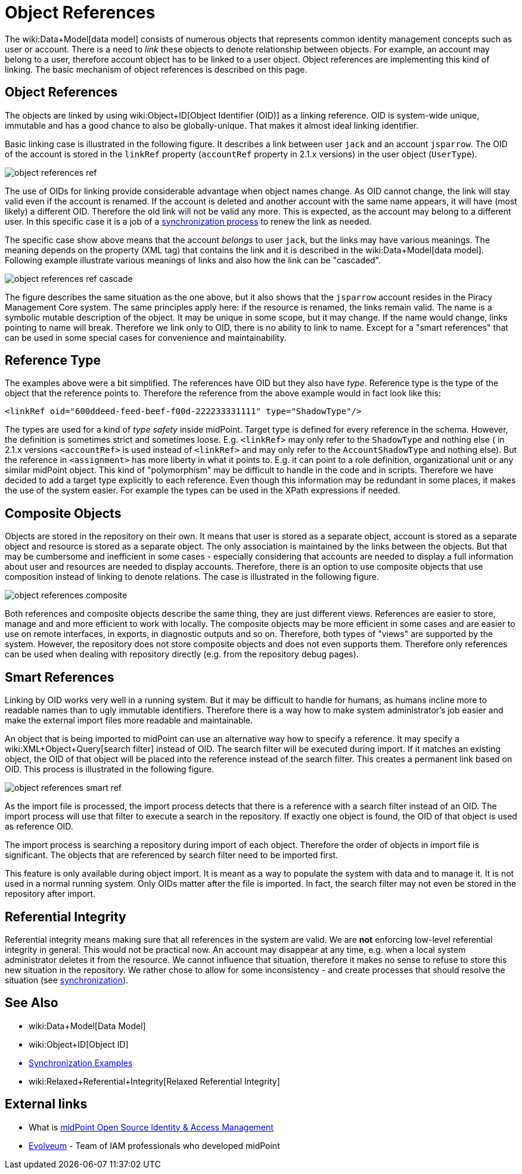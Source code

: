 = Object References
:page-wiki-name: Object References
:page-wiki-id: 3145744
:page-wiki-metadata-create-user: semancik
:page-wiki-metadata-create-date: 2011-09-23T17:47:13.330+02:00
:page-wiki-metadata-modify-user: semancik
:page-wiki-metadata-modify-date: 2019-04-03T09:16:31.153+02:00
:page-upkeep-status: yellow

The wiki:Data+Model[data model] consists of numerous objects that represents common identity management concepts such as user or account.
There is a need to _link_ these objects to denote relationship between objects.
For example, an account may belong to a user, therefore account object has to be linked to a user object.
Object references are implementing this kind of linking.
The basic mechanism of object references is described on this page.


== Object References

The objects are linked by using wiki:Object+ID[Object Identifier (OID)] as a linking reference.
OID is system-wide unique, immutable and has a good chance to also be globally-unique.
That makes it almost ideal linking identifier.

Basic linking case is illustrated in the following figure.
It describes a link between user `jack` and an account `jsparrow`. The OID of the account is stored in the  `linkRef` property  (`accountRef` property in 2.1.x versions) in the user object (`UserType`).

image::object-references-ref.png[]



The use of OIDs for linking provide considerable advantage when object names change.
As OID cannot change, the link will stay valid even if the account is renamed.
If the account is deleted and another account with the same name appears, it will have (most likely) a different OID.
Therefore the old link will not be valid any more.
This is expected, as the account may belong to a different user.
In this specific case it is a job of a xref:/midpoint/reference/synchronization/examples/[synchronization process] to renew the link as needed.

The specific case show above means that the account _belongs_ to user `jack`, but the links may have various meanings.
The meaning depends on the property (XML tag) that contains the link and it is described in the wiki:Data+Model[data model]. Following example illustrate various meanings of links and also how the link can be "cascaded".

image::object-references-ref-cascade.png[]



The figure describes the same situation as the one above, but it also shows that the `jsparrow` account resides in the Piracy Management Core system.
The same principles apply here: if the resource is renamed, the links remain valid.
The name is a symbolic mutable description of the object.
It may be unique in some scope, but it may change.
If the name would change, links pointing to name will break.
Therefore we link only to OID, there is no ability to link to name.
Except for a "smart references" that can be used in some special cases for convenience and maintainability.


== Reference Type

The examples above were a bit simplified.
The references have OID but they also have _type_. Reference type is the type of the object that the reference points to.
Therefore the reference from the above example would in fact look like this:

[source,xml]
----
<linkRef oid="600ddeed-feed-beef-f00d-222233331111" type="ShadowType"/>

----

The types are used for a kind of _type safety_ inside midPoint.
Target type is defined for every reference in the schema.
However, the definition is sometimes strict and sometimes loose.
E.g. `<linkRef>` may only refer to the `ShadowType` and nothing else  ( in 2.1.x versions `<accountRef>` is used instead of `<linkRef>` and may only refer to the `AccountShadowType` and nothing else).
But the reference in `<assignment>` has more liberty in what it points to.
E.g. it can point to a role definition, organizational unit or any similar midPoint object.
This kind of "polymorphism" may be difficult to handle in the code and in scripts.
Therefore we have decided to add a target type explicitly to each reference.
Even though this information may be redundant in some places, it makes the use of the system easier.
For example the types can be used in the XPath expressions if needed.


== Composite Objects

Objects are stored in the repository on their own.
It means that user is stored as a separate object, account is stored as a separate object and resource is stored as a separate object.
The only association is maintained by the links between the objects.
But that may be cumbersome and inefficient in some cases - especially considering that accounts are needed to display a full information about user and resources are needed to display accounts.
Therefore, there is an option to use composite objects that use composition instead of linking to denote relations.
The case is illustrated in the following figure.

image::object-references-composite.png[]



Both references and composite objects describe the same thing, they are just different views.
References are easier to store, manage and and more efficient to work with locally.
The composite objects may be more efficient in some cases and are easier to use on remote interfaces, in exports, in diagnostic outputs and so on.
Therefore, both types of "views" are supported by the system.
However, the repository does not store composite objects and does not even supports them.
Therefore only references can be used when dealing with repository directly (e.g. from the repository debug pages).


== Smart References

Linking by OID works very well in a running system.
But it may be difficult to handle for humans, as humans incline more to readable names than to ugly immutable identifiers.
Therefore there is a way how to make system administrator's job easier and make the external import files more readable and maintainable.

An object that is being imported to midPoint can use an alternative way how to specify a reference.
It may specify a wiki:XML+Object+Query[search filter] instead of OID.
The search filter will be executed during import.
If it matches an existing object, the OID of that object will be placed into the reference instead of the search filter.
This creates a permanent link based on OID.
This process is illustrated in the following figure.

image::object-references-smart-ref.png[]



As the import file is processed, the import process detects that there is a reference with a search filter instead of an OID.
The import process will use that filter to execute a search in the repository.
If exactly one object is found, the OID of that object is used as reference OID.

The import process is searching a repository during import of each object.
Therefore the order of objects in import file is significant.
The objects that are referenced by search filter need to be imported first.

This feature is only available during object import.
It is meant as a way to populate the system with data and to manage it.
It is not used in a normal running system.
Only OIDs matter after the file is imported.
In fact, the search filter may not even be stored in the repository after import.


== Referential Integrity

Referential integrity means making sure that all references in the system are valid.
We are *not* enforcing low-level referential integrity in general.
This would not be practical now.
An account may disappear at any time, e.g. when a local system administrator deletes it from the resource.
We cannot influence that situation, therefore it makes no sense to refuse to store this new situation in the repository.
We rather chose to allow for some inconsistency - and create processes that should resolve the situation (see xref:/midpoint/reference/synchronization/examples/[synchronization]).


== See Also

* wiki:Data+Model[Data Model]

* wiki:Object+ID[Object ID]

* xref:/midpoint/reference/synchronization/examples/[Synchronization Examples]

* wiki:Relaxed+Referential+Integrity[Relaxed Referential Integrity]


== External links

* What is link:https://evolveum.com/midpoint/[midPoint Open Source Identity & Access Management]

* link:https://evolveum.com/[Evolveum] - Team of IAM professionals who developed midPoint